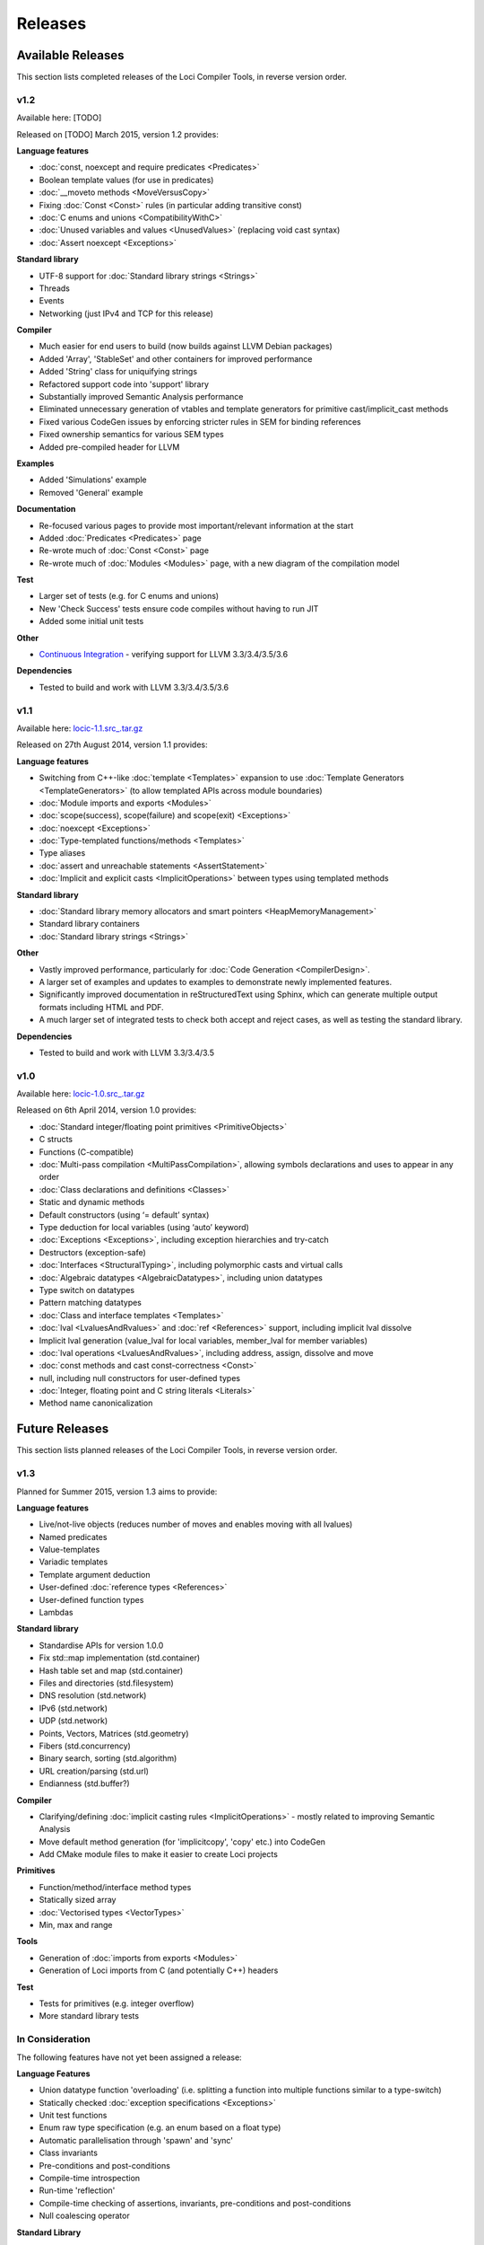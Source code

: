 Releases
========

Available Releases
------------------

This section lists completed releases of the Loci Compiler Tools, in reverse version order.

v1.2
~~~~

Available here: [TODO]

Released on [TODO] March 2015, version 1.2 provides:

**Language features**

* :doc:`const, noexcept and require predicates <Predicates>`
* Boolean template values (for use in predicates)
* :doc:`__moveto methods <MoveVersusCopy>`
* Fixing :doc:`Const <Const>` rules (in particular adding transitive const)
* :doc:`C enums and unions <CompatibilityWithC>`
* :doc:`Unused variables and values <UnusedValues>` (replacing void cast syntax)
* :doc:`Assert noexcept <Exceptions>`

**Standard library**

* UTF-8 support for :doc:`Standard library strings <Strings>`
* Threads
* Events
* Networking (just IPv4 and TCP for this release)

**Compiler**

* Much easier for end users to build (now builds against LLVM Debian packages)
* Added 'Array', 'StableSet' and other containers for improved performance
* Added 'String' class for uniquifying strings
* Refactored support code into 'support' library
* Substantially improved Semantic Analysis performance
* Eliminated unnecessary generation of vtables and template generators for primitive cast/implicit_cast methods
* Fixed various CodeGen issues by enforcing stricter rules in SEM for binding references
* Fixed ownership semantics for various SEM types
* Added pre-compiled header for LLVM

**Examples**

* Added 'Simulations' example
* Removed 'General' example

**Documentation**

* Re-focused various pages to provide most important/relevant information at the start
* Added :doc:`Predicates <Predicates>` page
* Re-wrote much of :doc:`Const <Const>` page
* Re-wrote much of :doc:`Modules <Modules>` page, with a new diagram of the compilation model

**Test**

* Larger set of tests (e.g. for C enums and unions)
* New 'Check Success' tests ensure code compiles without having to run JIT
* Added some initial unit tests

**Other**

* `Continuous Integration <https://travis-ci.org/scross99/locic>`_ - verifying support for LLVM 3.3/3.4/3.5/3.6

**Dependencies**

* Tested to build and work with LLVM 3.3/3.4/3.5/3.6

v1.1
~~~~

Available here: `locic-1.1.src_.tar.gz <http://loci-lang.org/releases/locic-1.1.src_.tar.gz>`_

Released on 27th August 2014, version 1.1 provides:

**Language features**

* Switching from C++-like :doc:`template <Templates>` expansion to use :doc:`Template Generators <TemplateGenerators>` (to allow templated APIs across module boundaries)
* :doc:`Module imports and exports <Modules>`
* :doc:`scope(success), scope(failure) and scope(exit) <Exceptions>`
* :doc:`noexcept <Exceptions>`
* :doc:`Type-templated functions/methods <Templates>`
* Type aliases
* :doc:`assert and unreachable statements <AssertStatement>`
* :doc:`Implicit and explicit casts <ImplicitOperations>` between types using templated methods

**Standard library**

* :doc:`Standard library memory allocators and smart pointers <HeapMemoryManagement>`
* Standard library containers
* :doc:`Standard library strings <Strings>`

**Other**

* Vastly improved performance, particularly for :doc:`Code Generation <CompilerDesign>`.
* A larger set of examples and updates to examples to demonstrate newly implemented features.
* Significantly improved documentation in reStructuredText using Sphinx, which can generate multiple output formats including HTML and PDF.
* A much larger set of integrated tests to check both accept and reject cases, as well as testing the standard library.

**Dependencies**

* Tested to build and work with LLVM 3.3/3.4/3.5

v1.0
~~~~

Available here: `locic-1.0.src_.tar.gz <http://loci-lang.org/releases/locic-1.0.src_.tar.gz>`_

Released on 6th April 2014, version 1.0 provides:

* :doc:`Standard integer/floating point primitives <PrimitiveObjects>`
* C structs
* Functions (C-compatible)
* :doc:`Multi-pass compilation <MultiPassCompilation>`, allowing symbols declarations and uses to appear in any order
* :doc:`Class declarations and definitions <Classes>`
* Static and dynamic methods
* Default constructors (using ‘= default’ syntax)
* Type deduction for local variables (using ‘auto’ keyword)
* :doc:`Exceptions <Exceptions>`, including exception hierarchies and try-catch
* Destructors (exception-safe)
* :doc:`Interfaces <StructuralTyping>`, including polymorphic casts and virtual calls
* :doc:`Algebraic datatypes <AlgebraicDatatypes>`, including union datatypes
* Type switch on datatypes
* Pattern matching datatypes
* :doc:`Class and interface templates <Templates>`
* :doc:`lval <LvaluesAndRvalues>` and :doc:`ref <References>` support, including implicit lval dissolve
* Implicit lval generation (value_lval for local variables, member_lval for member variables)
* :doc:`lval operations <LvaluesAndRvalues>`, including address, assign, dissolve and move
* :doc:`const methods and cast const-correctness <Const>`
* null, including null constructors for user-defined types
* :doc:`Integer, floating point and C string literals <Literals>`
* Method name canonicalization

Future Releases
---------------

This section lists planned releases of the Loci Compiler Tools, in reverse version order.

v1.3
~~~~

Planned for Summer 2015, version 1.3 aims to provide:

**Language features**

* Live/not-live objects (reduces number of moves and enables moving with all lvalues)
* Named predicates
* Value-templates
* Variadic templates
* Template argument deduction
* User-defined :doc:`reference types <References>`
* User-defined function types
* Lambdas

**Standard library**

* Standardise APIs for version 1.0.0
* Fix std::map implementation (std.container)
* Hash table set and map (std.container)
* Files and directories (std.filesystem)
* DNS resolution (std.network)
* IPv6 (std.network)
* UDP (std.network)
* Points, Vectors, Matrices (std.geometry)
* Fibers (std.concurrency)
* Binary search, sorting (std.algorithm)
* URL creation/parsing (std.url)
* Endianness (std.buffer?)

**Compiler**

* Clarifying/defining :doc:`implicit casting rules <ImplicitOperations>` - mostly related to improving Semantic Analysis
* Move default method generation (for 'implicitcopy', 'copy' etc.) into CodeGen
* Add CMake module files to make it easier to create Loci projects

**Primitives**

* Function/method/interface method types
* Statically sized array
* :doc:`Vectorised types <VectorTypes>`
* Min, max and range

**Tools**

* Generation of :doc:`imports from exports <Modules>`
* Generation of Loci imports from C (and potentially C++) headers

**Test**

* Tests for primitives (e.g. integer overflow)
* More standard library tests

In Consideration
~~~~~~~~~~~~~~~~

The following features have not yet been assigned a release:

**Language Features**

* Union datatype function 'overloading' (i.e. splitting a function into multiple functions similar to a type-switch)
* Statically checked :doc:`exception specifications <Exceptions>`
* Unit test functions
* Enum raw type specification (e.g. an enum based on a float type)
* Automatic parallelisation through 'spawn' and 'sync'
* Class invariants
* Pre-conditions and post-conditions
* Compile-time introspection
* Run-time 'reflection'
* Compile-time checking of assertions, invariants, pre-conditions and post-conditions
* Null coalescing operator

**Standard Library**

(Many of these will be APIs over existing 3rd-party libraries.)

* Complex Numbers (std.numeric)
* Infinite precision arithmetic (std.numeric)
* Random number generation (std.numeric)
* Precise time measurement (std.chrono)
* Flyweights (std.flyweight?)
* Radix tree (std.container)
* Regular expressions (std.regex)
* Dates (std.date)
* Character encoding translations (std.string)
* Localisation (std.string)
* Function objects (std.function?)
* Garbage collection (std.memory)
* Cryptography (std.crypto?)
* HTTP client (std.http?)
* GUI (std.gui?)
* Interprocess communication (std.process?)

**Compiler**

* ARM ABI support
* Separate llvm-abi into separate project
* Windows and Mac support
* Multiple error message reporting
* Improved/standardised error messages
* Emit TBAA (Type Based Alias Analysis) information
* Javascript-based build (e.g. with Emscripten) for demonstration purposes

**Primitives**

* Atomic operations

**Tools**

* Verify imports and exports against each other
* Benchmarks of language features
* Generate C and C++ headers from Loci imports

**Examples**

* Remove 'events' and 'network' examples (probably turn them into tests)
* Ogre3D based example
* Add Qt5-based instant messaging example

Development
-----------

The Loci Compiler Tools are under active development in `this GitHub repository <https://github.com/scross99/locic>`_. You can checkout the latest version by:

.. code-block:: bash

	git clone https://github.com/scross99/locic.git

You can then follow the :doc:`Getting Started Guide <GettingStarted>` to build the compiler.

There is also a continuous integration build job at `Travis CI <https://travis-ci.org/scross99/locic>`_.

Queries/Suggestions
-------------------

This project is being developed by `Stephen Cross <http://scross.co.uk>`_.

Contributions, queries, suggestions and feedback are all very welcome; currently the best thing to do is `raise an issue on GitHub <https://github.com/scross99/locic/issues>`_.
